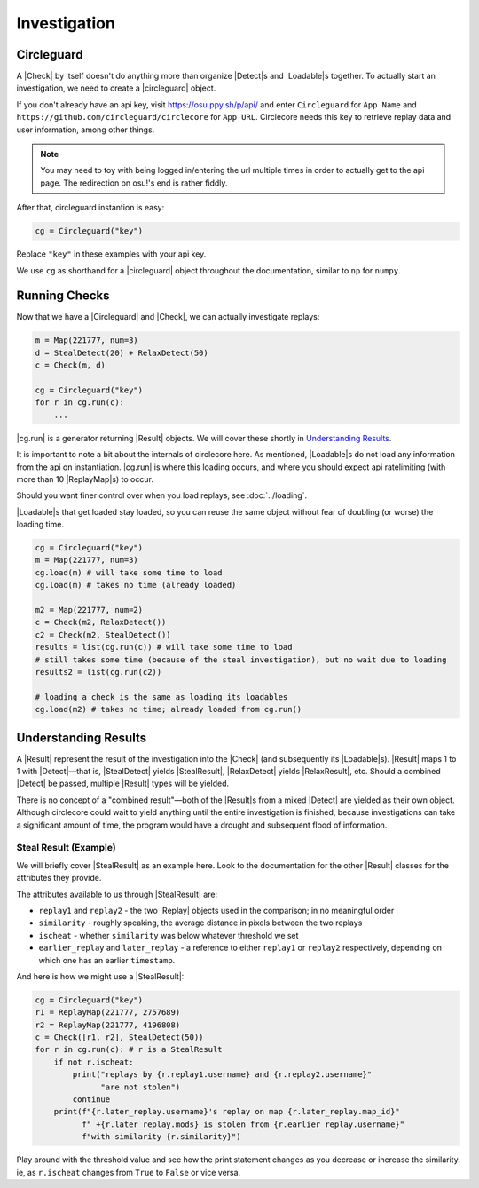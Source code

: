 Investigation
=============

Circleguard
-----------

A |Check| by itself doesn't do anything more than organize |Detect|\s and
|Loadable|\s together. To actually start an investigation, we need to create a
|circleguard| object.

If you don't already have an api key, visit https://osu.ppy.sh/p/api/ and enter
``Circleguard`` for ``App Name`` and
``https://github.com/circleguard/circlecore`` for ``App URL``. Circlecore
needs this key to retrieve replay data and user information, among other
things.

.. note::

    You may need to toy with being logged in/entering the url
    multiple times in order to actually get to the api page.
    The redirection on osu!'s end is rather fiddly.


After that, circleguard instantion is easy:

.. code-block:: python

    cg = Circleguard("key")

Replace ``"key"`` in these examples with your api key.

We use ``cg`` as shorthand for a |circleguard| object throughout the
documentation, similar to ``np`` for ``numpy``.

.. todo::

    talk about slider and caching, probably by briefly mentioning it here and
    linking to an advanced/future section



Running Checks
--------------

Now that we have a |Circleguard| and |Check|, we can actually investigate
replays:

.. code-block:: python

    m = Map(221777, num=3)
    d = StealDetect(20) + RelaxDetect(50)
    c = Check(m, d)

    cg = Circleguard("key")
    for r in cg.run(c):
        ...


|cg.run| is a generator returning |Result| objects. We will cover these shortly
in `Understanding Results`_.

It is important to note a bit about the internals of circlecore here.
As mentioned, |Loadable|\s do not load any information from the api on
instantiation. |cg.run| is where this loading occurs, and where you should
expect api ratelimiting (with more than 10 |ReplayMap|\s) to occur.

Should you want finer control over when you load replays, see
:doc:`../loading`.

|Loadable|\s that get loaded stay loaded, so you can reuse the same object
without fear of doubling (or worse) the loading time.

.. code-block:: python

    cg = Circleguard("key")
    m = Map(221777, num=3)
    cg.load(m) # will take some time to load
    cg.load(m) # takes no time (already loaded)

    m2 = Map(221777, num=2)
    c = Check(m2, RelaxDetect())
    c2 = Check(m2, StealDetect())
    results = list(cg.run(c)) # will take some time to load
    # still takes some time (because of the steal investigation), but no wait due to loading
    results2 = list(cg.run(c2))

    # loading a check is the same as loading its loadables
    cg.load(m2) # takes no time; already loaded from cg.run()



.. todo::

    more detailed explanation in an Advanced section, but still talk briefly
    about the properties of loading here

.. _understanding-results:

Understanding Results
---------------------

A |Result| represent the result of the investigation into the |Check|
(and subsequently its |Loadable|\s). |Result| maps 1 to 1 with |Detect|—that is,
|StealDetect| yields |StealResult|, |RelaxDetect| yields |RelaxResult|, etc.
Should a combined |Detect| be passed, multiple |Result| types will be yielded.

There is no concept of a "combined result"—both of the |Result|\s from a mixed
|Detect| are yielded as their own object. Although circlecore could wait to
yield anything until the entire investigation is finished, because
investigations can take a significant amount of time, the program would have a
drought and subsequent flood of information.

Steal Result (Example)
~~~~~~~~~~~~~~~~~~~~~~

We will briefly cover |StealResult| as an example here. Look to the
documentation for the other |Result| classes for the attributes they provide.

The attributes available to us through |StealResult| are:

* ``replay1`` and ``replay2`` - the two |Replay| objects used in the
  comparison; in no meaningful order
* ``similarity`` - roughly speaking, the average distance in pixels between the
  two replays
* ``ischeat`` - whether ``similarity`` was below whatever threshold we set
* ``earlier_replay`` and ``later_replay`` - a reference to either ``replay1``
  or ``replay2`` respectively, depending on which one has an earlier
  ``timestamp``.

And here is how we might use a |StealResult|:

.. code-block:: python

    cg = Circleguard("key")
    r1 = ReplayMap(221777, 2757689)
    r2 = ReplayMap(221777, 4196808)
    c = Check([r1, r2], StealDetect(50))
    for r in cg.run(c): # r is a StealResult
        if not r.ischeat:
            print("replays by {r.replay1.username} and {r.replay2.username}"
                  "are not stolen")
            continue
        print(f"{r.later_replay.username}'s replay on map {r.later_replay.map_id}"
              f" +{r.later_replay.mods} is stolen from {r.earlier_replay.username}"
              f"with similarity {r.similarity}")

Play around with the threshold value and see how the print statement changes as
you decrease or increase the similarity. ie, as ``r.ischeat`` changes from
``True`` to ``False`` or vice versa.
